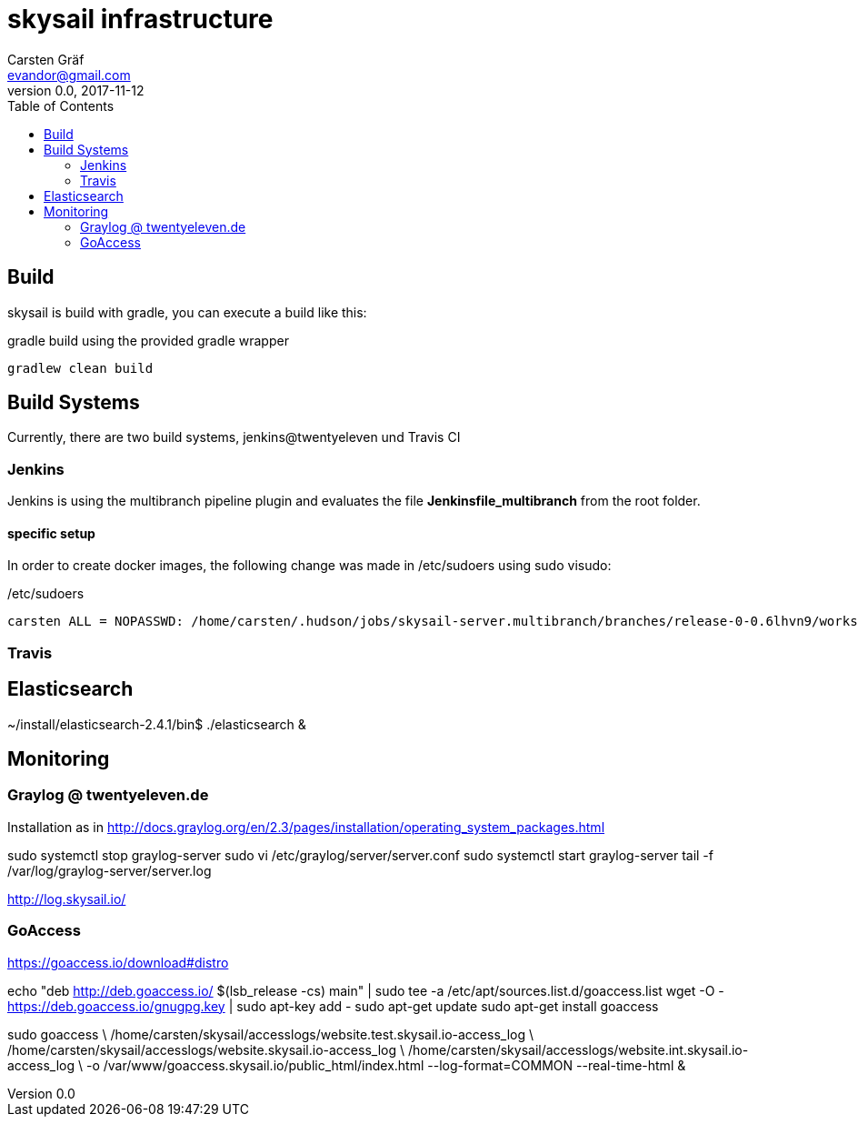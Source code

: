 :source-highlighter: coderay
:imagesdir: images

= skysail infrastructure
Carsten Gräf <evandor@gmail.com>
v0.0, 2017-11-12
:toc:


== Build

skysail is build with gradle, you can execute a build like this:

.gradle build using the provided gradle wrapper
[source,groovy]
gradlew clean build


== Build Systems

Currently, there are two build systems, jenkins@twentyeleven und Travis CI

=== Jenkins

Jenkins is using the multibranch pipeline plugin and evaluates the file
*Jenkinsfile_multibranch* from the root folder.

==== specific setup

In order to create docker images, the following change was made in /etc/sudoers using
sudo visudo:


./etc/sudoers
[source]
carsten ALL = NOPASSWD: /home/carsten/.hudson/jobs/skysail-server.multibranch/branches/release-0-0.6lhvn9/workspace/gradlew


=== Travis

== Elasticsearch

~/install/elasticsearch-2.4.1/bin$ ./elasticsearch &

== Monitoring

=== Graylog @ twentyeleven.de

Installation as in http://docs.graylog.org/en/2.3/pages/installation/operating_system_packages.html

sudo systemctl stop graylog-server
sudo vi /etc/graylog/server/server.conf
sudo systemctl start graylog-server
tail -f /var/log/graylog-server/server.log

http://log.skysail.io/

=== GoAccess

https://goaccess.io/download#distro

echo "deb http://deb.goaccess.io/ $(lsb_release -cs) main" | sudo tee -a /etc/apt/sources.list.d/goaccess.list
wget -O - https://deb.goaccess.io/gnugpg.key | sudo apt-key add -
sudo apt-get update
sudo apt-get install goaccess

//sudo goaccess /home/carsten/skysail/accesslogs/website.test.skysail.io-access_log -o /var/www/goaccess.skysail.io/public_html/index.html --log-format=COMMON --real-time-html

sudo goaccess \
  /home/carsten/skysail/accesslogs/website.test.skysail.io-access_log \
  /home/carsten/skysail/accesslogs/website.skysail.io-access_log \
  /home/carsten/skysail/accesslogs/website.int.skysail.io-access_log \
  -o /var/www/goaccess.skysail.io/public_html/index.html --log-format=COMMON --real-time-html &
